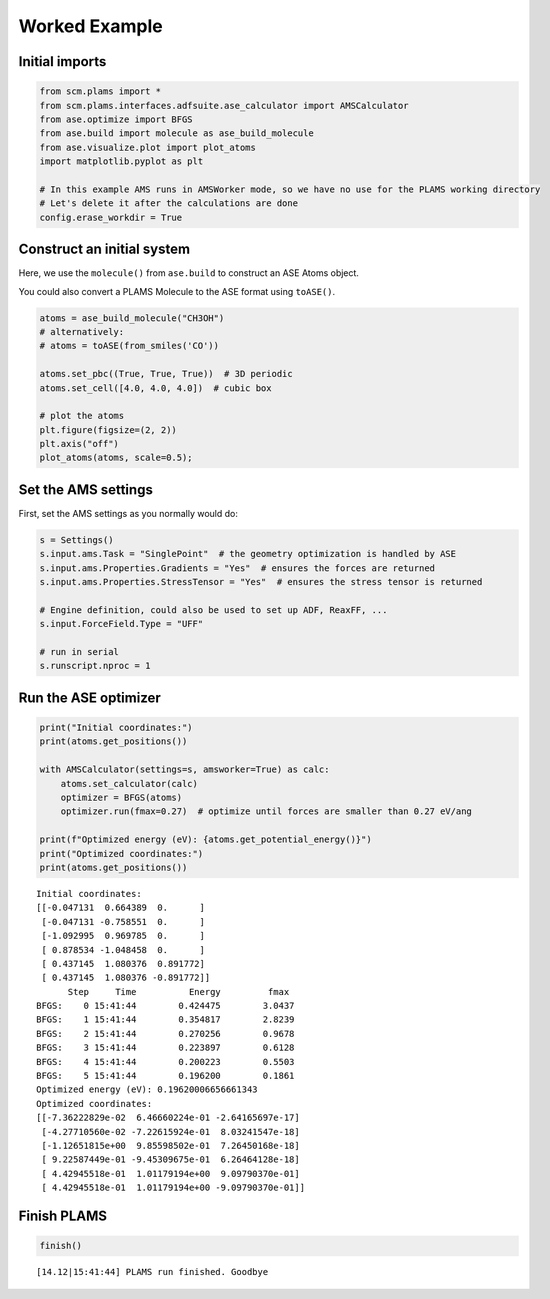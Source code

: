 Worked Example
--------------

Initial imports
~~~~~~~~~~~~~~~

.. code:: ipython3

    from scm.plams import *
    from scm.plams.interfaces.adfsuite.ase_calculator import AMSCalculator
    from ase.optimize import BFGS
    from ase.build import molecule as ase_build_molecule
    from ase.visualize.plot import plot_atoms
    import matplotlib.pyplot as plt
    
    # In this example AMS runs in AMSWorker mode, so we have no use for the PLAMS working directory
    # Let's delete it after the calculations are done
    config.erase_workdir = True

Construct an initial system
~~~~~~~~~~~~~~~~~~~~~~~~~~~

Here, we use the ``molecule()`` from ``ase.build`` to construct an ASE
Atoms object.

You could also convert a PLAMS Molecule to the ASE format using
``toASE()``.

.. code:: ipython3

    atoms = ase_build_molecule("CH3OH")
    # alternatively:
    # atoms = toASE(from_smiles('CO'))
    
    atoms.set_pbc((True, True, True))  # 3D periodic
    atoms.set_cell([4.0, 4.0, 4.0])  # cubic box
    
    # plot the atoms
    plt.figure(figsize=(2, 2))
    plt.axis("off")
    plot_atoms(atoms, scale=0.5);



.. image:: ASECalculator_files/ASECalculator_3_0.png


Set the AMS settings
~~~~~~~~~~~~~~~~~~~~

First, set the AMS settings as you normally would do:

.. code:: ipython3

    s = Settings()
    s.input.ams.Task = "SinglePoint"  # the geometry optimization is handled by ASE
    s.input.ams.Properties.Gradients = "Yes"  # ensures the forces are returned
    s.input.ams.Properties.StressTensor = "Yes"  # ensures the stress tensor is returned
    
    # Engine definition, could also be used to set up ADF, ReaxFF, ...
    s.input.ForceField.Type = "UFF"
    
    # run in serial
    s.runscript.nproc = 1

Run the ASE optimizer
~~~~~~~~~~~~~~~~~~~~~

.. code:: ipython3

    print("Initial coordinates:")
    print(atoms.get_positions())
    
    with AMSCalculator(settings=s, amsworker=True) as calc:
        atoms.set_calculator(calc)
        optimizer = BFGS(atoms)
        optimizer.run(fmax=0.27)  # optimize until forces are smaller than 0.27 eV/ang
    
    print(f"Optimized energy (eV): {atoms.get_potential_energy()}")
    print("Optimized coordinates:")
    print(atoms.get_positions())


.. parsed-literal::

    Initial coordinates:
    [[-0.047131  0.664389  0.      ]
     [-0.047131 -0.758551  0.      ]
     [-1.092995  0.969785  0.      ]
     [ 0.878534 -1.048458  0.      ]
     [ 0.437145  1.080376  0.891772]
     [ 0.437145  1.080376 -0.891772]]
          Step     Time          Energy         fmax
    BFGS:    0 15:41:44        0.424475        3.0437
    BFGS:    1 15:41:44        0.354817        2.8239
    BFGS:    2 15:41:44        0.270256        0.9678
    BFGS:    3 15:41:44        0.223897        0.6128
    BFGS:    4 15:41:44        0.200223        0.5503
    BFGS:    5 15:41:44        0.196200        0.1861
    Optimized energy (eV): 0.19620006656661343
    Optimized coordinates:
    [[-7.36222829e-02  6.46660224e-01 -2.64165697e-17]
     [-4.27710560e-02 -7.22615924e-01  8.03241547e-18]
     [-1.12651815e+00  9.85598502e-01  7.26450168e-18]
     [ 9.22587449e-01 -9.45309675e-01  6.26464128e-18]
     [ 4.42945518e-01  1.01179194e+00  9.09790370e-01]
     [ 4.42945518e-01  1.01179194e+00 -9.09790370e-01]]


Finish PLAMS
~~~~~~~~~~~~

.. code:: ipython3

    finish()


.. parsed-literal::

    [14.12|15:41:44] PLAMS run finished. Goodbye

